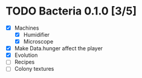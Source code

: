 * TODO Bacteria 0.1.0 [3/5]
- [X] Machines
  - [X] Humidifier
  - [X] Microscope
- [X] Make Data.hunger affect the player
- [X] Evolution
- [ ] Recipes
- [ ] Colony textures
